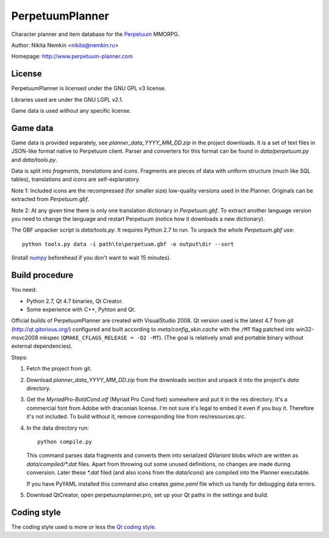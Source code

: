PerpetuumPlanner
================

Character planner and item database for the Perpetuum_ MMORPG.

.. _Perpetuum: http://www.perpetuum-online.com/

Author: Nikita Nemkin <nikita@nemkin.ru>

Homepage: http://www.perpetuum-planner.com


License
-------

PerpetuumPlanner is licensed under the GNU GPL v3 license.

Libraries used are under the GNU LGPL v2.1.

Game data is used without any specific license.


Game data
---------

Game data is provided separately, see `planner_data_YYYY_MM_DD.zip` in the project downloads.
It is a set of text files in JSON-like format native to Perpetuum client.
Parser and converters for this format can be found in `data/perpetuum.py` and `data/tools.py`.

Data is split into `fragments`, `translations` and  `icons`.
Fragments are pieces of data with uniform structure (much like SQL tables), translations
and icons are self-explanatory.

Note 1: Included icons are the recompressed (for smaller size) low-quality versions
used in the Planner. Originals can be extracted from `Perpetuum.gbf`.

Note 2: At any given time there is only one translation dictionary in `Perpetuum.gbf`.
To extract another language version you need to change the language and restart Perpetuum
(notice how it downloads a new dictionary).

The GBF unpacker script is `data/tools.py`. It requires Python 2.7 to run. To unpack
the whole `Perpetuum.gbf` use::

    python tools.py data -i path\to\perpetuum.gbf -o output\dir --sort

(Install numpy_ beforehead if you don't want to wait 15 minutes).

.. _numpy: http://www.scipy.org/Download


Build procedure
---------------

You need:

* Python 2.7, Qt 4.7 binaries, Qt Creator.
* Some experience with C++, Pyhton and Qt.

Official builds of PerpetuumPlanner are created with VisualStudio 2008.
Qt version used is the latest 4.7 from git (http://qt.gitorious.org/) configured and built according to `meta/config_skin.cache`
with the ``/MT`` flag patched into win32-msvc2008 mkspec (``QMAKE_CFLAGS_RELEASE = -O2 -MT``).
(The goal is relatively small and portable binary without external dependencies).

Steps:

1. Fetch the project from git.
2. Download `planner_data_YYYY_MM_DD.zip` from the downloads section and unpack it into the project's `data` directory.
3. Get the `MyriadPro-BoldCond.otf` (Myriad Pro Cond font) somewhere and put it in the res directory.
   It's a commercial font from Adobe with draconian license. I'm not sure it's legal to embed it even if you buy it.
   Therefore it's not included. To build without it, remove corresponding line from res/resources.qrc.
4. In the data directory run::

       python compile.py

   This command parses data fragments and converts them into serialized `QVariant` blobs which are
   written as `data/compiled/*.dat` files. Apart from throwing out some unused definitions, no changes are made during conversion.
   Later these `*.dat` filed (and also icons from the `data/icons`) are compiled into the Planner executable.

   If you have PyYAML installed this command also creates `game.yaml` file which us handy for debugging data errors.

5. Download QtCreator, open perpetuumplanner.pro, set up your Qt paths in the settings and build.


Coding style
------------

The coding style used is more or less the `Qt coding style`__.

.. __: http://qt.gitorious.org/qt/pages/QtCodingStyle
